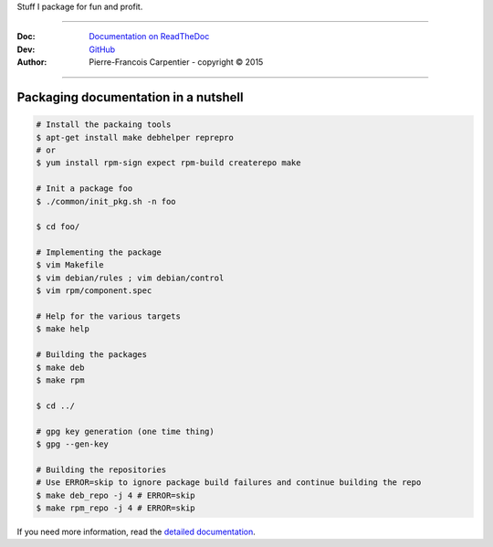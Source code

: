 Stuff I package for fun and profit.

.. .. image:: https://travis-ci.org/kakwa/packages.svg?branch=master
..    :target: https://travis-ci.org/kakwa/packages
    
.. image:: https://readthedocs.org/projects/kakwa-packages/badge/?version=latest
    :target: http://kakwa-packages.readthedocs.org/en/latest/?badge=latest
    :alt: Documentation Status

----

:Doc:    `Documentation on ReadTheDoc <http://kakwa-packages.readthedocs.org/en/latest/>`_
:Dev:    `GitHub <https://github.com/kakwa/packages>`_
:Author:  Pierre-Francois Carpentier - copyright © 2015

----


Packaging documentation in a nutshell
-------------------------------------

.. sourcecode:: bash
    
    # Install the packaing tools
    $ apt-get install make debhelper reprepro
    # or
    $ yum install rpm-sign expect rpm-build createrepo make

    # Init a package foo
    $ ./common/init_pkg.sh -n foo

    $ cd foo/

    # Implementing the package
    $ vim Makefile
    $ vim debian/rules ; vim debian/control
    $ vim rpm/component.spec

    # Help for the various targets
    $ make help

    # Building the packages
    $ make deb
    $ make rpm

    $ cd ../

    # gpg key generation (one time thing)
    $ gpg --gen-key

    # Building the repositories
    # Use ERROR=skip to ignore package build failures and continue building the repo
    $ make deb_repo -j 4 # ERROR=skip
    $ make rpm_repo -j 4 # ERROR=skip

If you need more information, read the `detailed documentation <http://kakwa-packages.readthedocs.org/en/latest/>`_.
